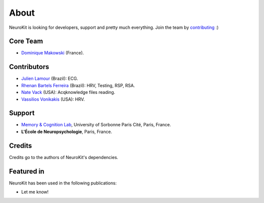 About
#####

NeuroKit is looking for developers, support and pretty much everything. Join the team by `contributing <https://github.com/neuropsychology/NeuroKit.py/blob/master/CONTRIBUTING.md>`_ :)

Core Team
==========

- `Dominique Makowski <https://cdn.rawgit.com/neuropsychology/Organization/master/CVs/DominiqueMakowski.pdf>`_ (France).

Contributors
============


- `Julien Lamour <https://github.com/lamourj>`_ (Brazil): ECG.
- `Rhenan Bartels Ferreira <https://www.researchgate.net/profile/Rhenan_Ferreira>`_ (Brazil): HRV, Testing, RSP, RSA.
- `Nate Vack <https://github.com/njvack>`_ (USA): Acqknowledge files reading.
- `Vassilios Vonikakis <https://github.com/bbonik>`_ (USA): HRV.

Support
========


- `Memory & Cognition Lab <http://recherche.parisdescartes.fr/LaboratoireMemoireCognition>`_, University of Sorbonne Paris Cité, Paris, France.
- **L'École de Neuropsychologie**, Paris, France.



Credits
===============

Credits go to the authors of NeuroKit's dependencies.

Featured in
=======================

NeuroKit has been used in the following publications:

- Let me know!


